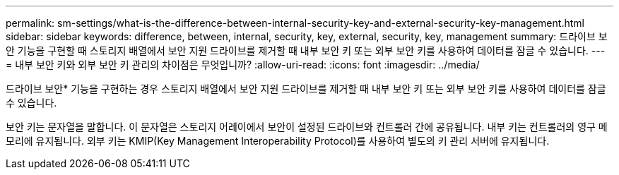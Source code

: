 ---
permalink: sm-settings/what-is-the-difference-between-internal-security-key-and-external-security-key-management.html 
sidebar: sidebar 
keywords: difference, between, internal, security, key, external, security, key, management 
summary: 드라이브 보안 기능을 구현할 때 스토리지 배열에서 보안 지원 드라이브를 제거할 때 내부 보안 키 또는 외부 보안 키를 사용하여 데이터를 잠글 수 있습니다. 
---
= 내부 보안 키와 외부 보안 키 관리의 차이점은 무엇입니까?
:allow-uri-read: 
:icons: font
:imagesdir: ../media/


[role="lead"]
드라이브 보안* 기능을 구현하는 경우 스토리지 배열에서 보안 지원 드라이브를 제거할 때 내부 보안 키 또는 외부 보안 키를 사용하여 데이터를 잠글 수 있습니다.

보안 키는 문자열을 말합니다. 이 문자열은 스토리지 어레이에서 보안이 설정된 드라이브와 컨트롤러 간에 공유됩니다. 내부 키는 컨트롤러의 영구 메모리에 유지됩니다. 외부 키는 KMIP(Key Management Interoperability Protocol)를 사용하여 별도의 키 관리 서버에 유지됩니다.
